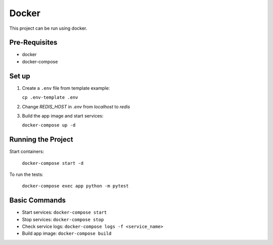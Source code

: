######
Docker
######

This project can be run using docker.

==============
Pre-Requisites
==============

- docker
- docker-compose

======
Set up
======

#. Create a ``.env`` file from template example:

   ``cp .env-template .env``

#. Change `REDIS_HOST` in `.env` from `localhost` to `redis`

#. Build the app image and start services:

   ``docker-compose up -d``

===================
Running the Project
===================

Start containers:

  ``docker-compose start -d``

To run the tests:

  ``docker-compose exec app python -m pytest``

==============
Basic Commands
==============

- Start services: ``docker-compose start``
- Stop services: ``docker-compose stop``
- Check service logs: ``docker-compose logs -f <service_name>``
- Build app image: ``docker-compose build``
